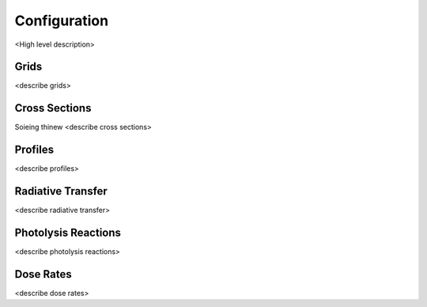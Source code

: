 .. Configuration format descriptions for TUV-x

Configuration
=============

<High level description>

.. _configuration-grid:

Grids
-----

<describe grids>


.. _configuration-cross-section:

Cross Sections
--------------

Soieing thinew
<describe cross sections>

Profiles
--------

<describe profiles>

Radiative Transfer
------------------

<describe radiative transfer>

Photolysis Reactions
--------------------

<describe photolysis reactions>

Dose Rates
----------

<describe dose rates>

